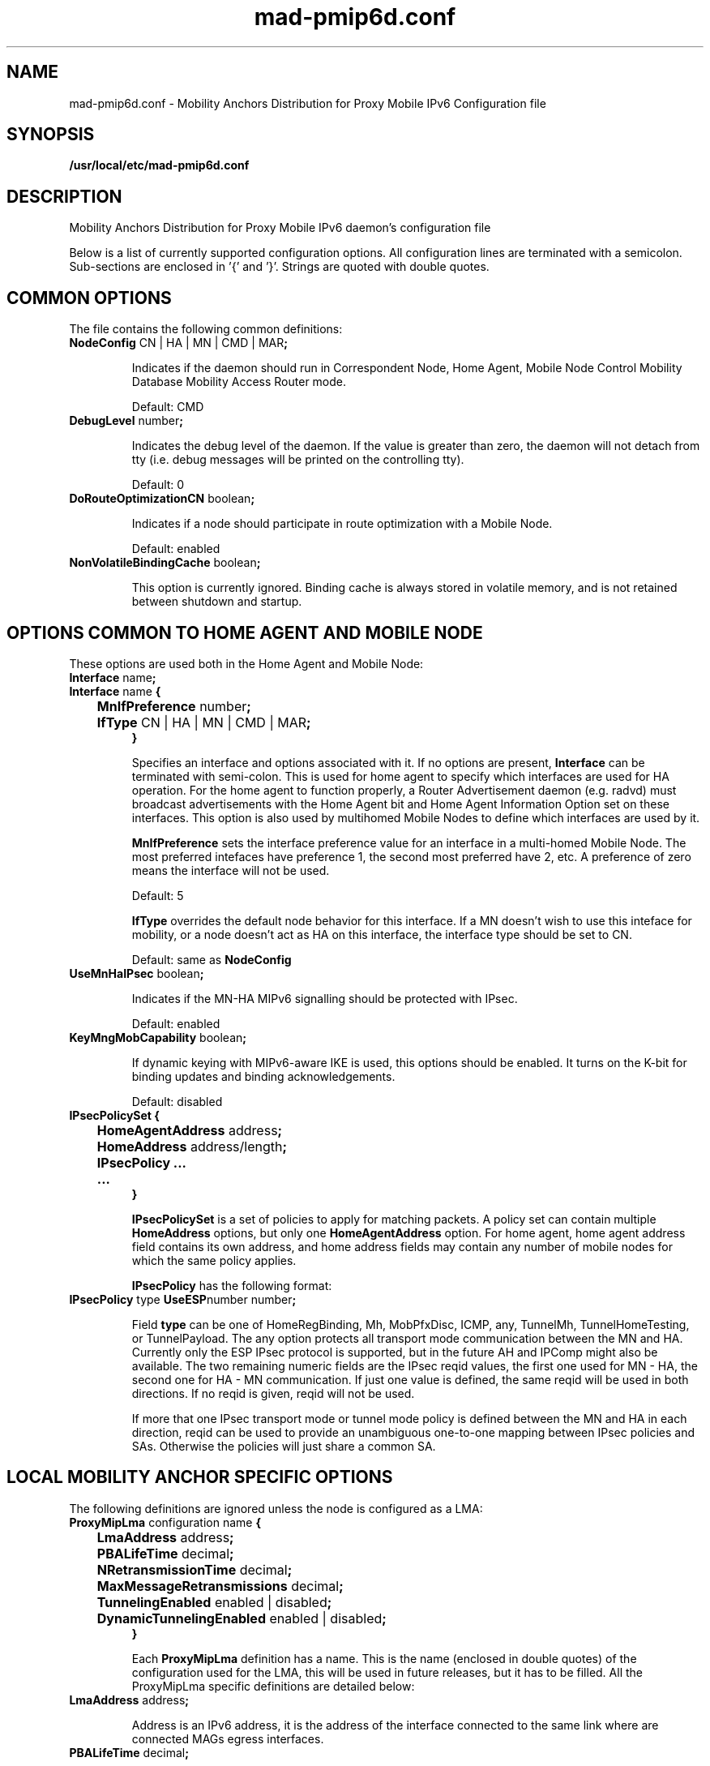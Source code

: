 .\" $Id: mad-pmip6d.conf.tmpl 1.33 06/05/12 11:48:36+03:00 vnuorval@tcs.hut.fi $
.TH mad-pmip6d.conf 5 "January 31, 2006" "" "Mobility Anchors Distribution for Proxy Mobile IPv6 Daemon Configuration"
.SH NAME
mad-pmip6d.conf \- Mobility Anchors Distribution for Proxy Mobile IPv6 Configuration file
.SH SYNOPSIS
.B /usr/local/etc/mad-pmip6d.conf
.sp
.SH DESCRIPTION
Mobility Anchors Distribution for Proxy Mobile IPv6 daemon's configuration file
.P
Below is a list of currently supported configuration options. All
configuration lines are terminated with a semicolon.  Sub-sections are
enclosed in '{' and '}'.  Strings are quoted with double quotes.

.SH COMMON OPTIONS

The file contains the following common definitions:
.TP
.BR "NodeConfig " "CN | HA | MN | CMD | MAR" ";"

Indicates if the daemon should run in Correspondent Node, Home Agent,
Mobile Node Control Mobility Database Mobility Access Router mode.

Default: CMD

.TP
.BR "DebugLevel "  number ";"

Indicates the debug level of the daemon.  If the value is greater than
zero, the daemon will not detach from tty (i.e. debug messages will be
printed on the controlling tty).

Default: 0

.TP
.BR "DoRouteOptimizationCN " "boolean" ";"

Indicates if a node should participate in route optimization with a
Mobile Node.

Default: enabled

.TP
.BR "NonVolatileBindingCache " "boolean" ";"

This option is currently ignored.  Binding cache is always stored in
volatile memory, and is not retained between shutdown and startup.

.SH OPTIONS COMMON TO HOME AGENT AND MOBILE NODE

.TP
These options are used both in the Home Agent and Mobile Node:
.TP
.BR "Interface " "name" ";"
.TP
.nf
.BR "Interface " "name" " {"
.BR "	MnIfPreference " "number" ";"
.BR "	IfType " "CN | HA | MN | CMD | MAR" ";"
.B }
.fi

Specifies an interface and options associated with it.  If no options
are present,
.B Interface
can be terminated with semi-colon.  This is used for home agent to
specify which interfaces are used for HA operation.  For the home
agent to function properly, a Router Advertisement daemon (e.g. radvd)
must broadcast advertisements with the Home Agent bit and Home Agent
Information Option set on these interfaces.  This option is also
used by multihomed Mobile Nodes to define which interfaces are used by it.

.B MnIfPreference
sets the interface preference value for an interface in a multi-homed
Mobile Node.  The most preferred intefaces have preference 1, the
second most preferred have 2, etc.  A preference of zero means the
interface will not be used.

Default: 5

.B IfType
overrides the default node behavior for this interface. If a MN doesn't
wish to use this inteface for mobility, or a node doesn't act as HA on
this interface, the interface type should be set to CN.

Default: same as
.B NodeConfig


.TP
.BR "UseMnHaIPsec " "boolean" ";"

Indicates if the MN-HA MIPv6 signalling should be protected with IPsec.

Default: enabled

.TP
.BR "KeyMngMobCapability " "boolean" ";"

If dynamic keying with MIPv6-aware IKE is used, this options should be
enabled.  It turns on the K-bit for binding updates and binding
acknowledgements.

Default: disabled

.TP
.nf
.BR "IPsecPolicySet {"
.BR "	HomeAgentAddress " "address" ";"
.BR "	HomeAddress "      "address/length" ";"
.BR "	IPsecPolicy ..."
.BR "	...
.BR "}"
.fi

.B IPsecPolicySet
is a set of policies to apply for matching packets.  A policy set can
contain multiple
.B HomeAddress
options, but only one
.B HomeAgentAddress
option.  For home agent, home agent address field contains its own
address, and home address fields may contain any number of mobile
nodes for which the same policy applies.

.B IPsecPolicy
has the following format:

.TP
.BR "IPsecPolicy " "type " "UseESP" "number number" ";"

Field
.B type
can be one of HomeRegBinding, Mh, MobPfxDisc, ICMP, any, TunnelMh,
TunnelHomeTesting, or TunnelPayload.  The any option protects all
transport mode communication between the MN and HA.  Currently only
the ESP IPsec protocol is supported, but in the future AH and IPComp
might also be available.  The two remaining numeric fields are the
IPsec reqid values, the first one used for MN - HA, the second one for
HA - MN communication.  If just one value is defined, the same reqid
will be used in both directions.  If no reqid is given, reqid will not
be used.

If more that one IPsec transport mode or tunnel mode policy is defined
between the MN and HA in each direction, reqid can be used to provide
an unambiguous one-to-one mapping between IPsec policies and SAs.
Otherwise the policies will just share a common SA.

.SH LOCAL MOBILITY ANCHOR SPECIFIC OPTIONS

The following definitions are ignored unless the node is configured as a LMA:

.TP
.nf
.BR "ProxyMipLma " "configuration name " "{"
.BR "	LmaAddress "                "address" ";"
.BR "	PBALifeTime "               "decimal" ";"
.BR "	NRetransmissionTime "       "decimal" ";"
.BR "	MaxMessageRetransmissions " "decimal" ";"
.BR "	TunnelingEnabled "          "enabled | disabled" ";"
.BR "	DynamicTunnelingEnabled "   "enabled | disabled" ";"
.BR "}"
.fi

Each
.B ProxyMipLma
definition has a name. This is the name (enclosed in double quotes)
of the configuration used for the LMA, this will be used in future
releases, but it has to be filled. All the ProxyMipLma specific
definitions are detailed below:

.TP
.BR "LmaAddress " "address" ";"

Address is an IPv6 address, it is the address of the interface
connected to the same link where are connected MAGs egress interfaces.

.TP
.BR "PBALifeTime " "decimal" ";"

Indicates to MAGs how many seconds the Binding is valid in the LMA, it will
have to be refreshed before the expiration of this value, otherwise
the Binding will be deleted.

.TP
.BR "NRetransmissionTime " "decimal" ";"

While waiting for a message response, indicates the number of seconds
the initial request will be delayed for retransmission.

.TP
.BR "MaxMessageRetransmissions " "decimal" ";"

While waiting for a message response, indicates the number of times
the initial request will be transmitted.

.TP
.BR "TunnelingEnabled " "enabled | disabled" ";"

Must be set to "enabled".

.TP
.BR "DynamicTunnelingEnabled " "enabled | disabled" ";"

Must be set to "disabled", dynamic tunneling will be fully implemented soon.

.SH MOBILE ACCESS GATEWAY SPECIFIC OPTIONS

The following definitions are ignored unless the node is configured as a MAG:

.TP
.nf
.BR "ProxyMipMag " "configuration name " "{"
.BR "	LmaAddress "                "address" ";"
.BR "	MagAddressIngress "         "address" ";"
.BR "	PBULifeTime "               "decimal" ";"
.BR "	NRetransmissionTime "       "decimal" ";"
.BR "	MaxMessageRetransmissions " "decimal" ";"
.BR "	TunnelingEnabled "          "enabled | disabled" ";"
.BR "	DynamicTunnelingEnabled "   "enabled | disabled" ";"
.BR "	RadiusClientConfigFile "    "path" ";"
.BR "	RadiusPassword "            "password" ";"
.BR "}"
.fi

Each
.B ProxyMipMag
definition has a name. This is the name (enclosed in double quotes)
of the configuration used for the MAG, this will be used in future
releases, but it has to be filled. All the ProxyMipMag specific
definitions are detailed below:

.TP
.BR "LmaAddress " "address" ";"

Address is an IPv6 address, it is the address of the interface
connected to the same link where are connected MAGs egress interfaces.

.TP
.BR "MagAddressIngress " "address" ";"

Address is an IPv6 address, it is the address of the MAG egress interface.
This option must be included in a ProxyMipMag definition.

.TP
.BR "PBULifeTime " "decimal" ";"

Indicates to LMA how many seconds the Binding is valid, it will
have to be refreshed before the expiration of this value, otherwise
the Binding will be deleted.

.TP
.BR "NRetransmissionTime " "decimal" ";"

While waiting for a message response, indicates the number of seconds
the initial request will be delayed for retransmission.

.TP
.BR "MaxMessageRetransmissions " "decimal" ";"

While waiting for a message response, indicates the number of times
the initial request will be transmitted.

.TP
.BR "TunnelingEnabled " "enabled | disabled" ";"

Must be set to "enabled".

.TP
.BR "DynamicTunnelingEnabled " "enabled | disabled" ";"

Must be set to "disabled", dynamic tunneling will be fully implemented soon.

.TP
.BR "RadiusClientConfigFile " "path" ";"

The path to the radius client config file.

.TP
.BR "RadiusPassword " "password" ";"

Radius password for authenticating on the radius server.


.SH HOME AGENT SPECIFIC OPTIONS

The following definitions are ignored unless the node is configured as a HA:

.TP
.BR "HaMaxBindingLife " "number" ";"

Limits the maximum lifetime (in seconds) for Mobile Node home registrations.

Default: 262140

.TP
.BR "SendMobPfxAdvs " "boolean" ";"

Controls whether home agent sends Mobile Prefix Advertisements to
mobile nodes in foreign networks.

.TP
.BR "SendUnsolMobPfxAdvs " "boolean" ";"

Controls whether home agent send unsolicited Mobile Prefix
Advertisements to mobile nodes in foreign networks.

.TP
.BR "MinMobPfxAdvInterval " "number" ";"

Sets a minimum interval (in seconds) for Mobile Prefix Advertisements.

Default: 600

.TP
.BR "MaxMobPfxAdvInterval " "number" ";"

Sets a maximum interval (in seconds) for Mobile Prefix Advertisements.

Default: 86400

.TP
.BR "BindingAclPolicy " "address " "allow | deny"

Defines if a MN is allowed to register with the HA or not. The MN home address
of the MN is given in the address field."

.TP
.BR "DefaultBindingAclPolicy allow | deny"

Defines the default policy if no matching BindingAclPolicy entry is found for
a MN.

Default: allow

.SH MOBILE NODE SPECIFIC OPTIONS

The following definitions are ignored unless the node is configured as a MN:

.TP
.BR "MnMaxHaBindingLife " "number" ";"

Limits the maximum lifetime (in seconds) for Mobile Node home registrations.

Default: 262140

.TP
.BR "MnMaxCnBindingLife " "number" ";"

Limits the maximum lifetime (in seconds) for Mobile Node Correspondent
Node registrations.

Default: 420

.TP
.BR "MnDiscardHaParamProb " "boolean" ";"

Toggles if the Mobile Node should discard ICMPv6 Parameter Problem messages
from its Home Agent.  As the ICMPv6 error messages won't normally be protected
by IPsec, a malicious third party can quite easily impersonate the HA to the
MN.  Having the MN accept these messages therefore leaves it open to Denial
of Service attacks, even though its home registration signalling is protected
by IPsec.

Default: disabled

.TP
.BR "SendMobPfxSols " "boolean" ";"

Controls whether mobile node sends Mobile Prefix Solicitations to the
home network.

.TP
.BR "DoRouteOptimizationMN " "boolean" ";"

Indicates if the Mobile Node should initialize route optimization with
Corresponent Nodes.

Default: enabled

.TP
.BR "MnUseAllInterfaces enabled | disabled"

Indicates if all interfaces should be used for mobility.  The preference
of these interfaces is always 1.  Unless you use dynamically created and
named network interfaces you should normally disable this option and use
.B Interface
options to explicitly list the used interfaces.

Default: disabled

.TP
.BR "UseCnBuAck " "boolean" ";"

Indicates if the Acknowledge bit should be set in Binding Updates sent to
Corresponent Nodes.

Default: disabled

.TP
.BR "MnRouterProbes " "number" ";"

Indicates how many times the MN should send Neighbor Unreachability
Detection probes to its old router after receiving a Router
Advertisement from a new one.  If the option is set to zero, the MN
will move to the new router straight away.

Default: 0

.TP
.BR "MnRouterProbeTimeout " "decimal" ";"

Indicates how long (in seconds) the MN should wait for a reply during
a access router Neighbor Unreachability Detection probe.  If set, it
overrides any default Neighbor Solicitation Retransmit Timer value
greater than MnRouterProbeTimeout.  For example, if the interface
Retransmit Timer is 1 second, but MnRouterProbeTimeout is just 0.2
seconds, the MN will only wait 0.2 seconds for a Neighbor Advertisement
before proceeding with the handoff.

Default: 0

.TP
.BR "OptimisticHandoff  enabled | disabled"

When a Mobile Node sends a Binding Update to the Home Agent, no Route
Optimized or reverse tunneled traffic is sent until a Binding
Acknowledgement is received. When enabled, this option allows the
Mobile Node to assume that the binding was successful right after the
BU has been sent, and does not wait for a positive acknowledgement
before using RO or reverse tunneling.

Default: disabled;

.TP
.nf
.BR "MnHomeLink " "name " "{"
.BR "	HomeAddress " "address/length" ";"
.BR "	HomeAgentAddress " "address" ";"
.BR "	MnRoPolicy ..."
.BR "	..."
.BR "}"
.fi

Each
.B MnHomeLink
definition has a name.  This is the name (enclosed in double quotes)
of the interface used for connecting to the physical home link.  To
set up multiple Home Addresses on the Mobile Node, you need to define
multiple
.B MnHomeLink
structures.  The interface names don't have to be unique in these
definitions.  All the home link specific definitions are detailed below:

.TP
.BR "HomeAddress " "address/length" ";"

Address is an IPv6 address, and length the prefix length of the
address, usually 64.  This option must be included in a home link
definition.

.TP
.BR "HomeAgentAddress " "address" ";"

Address is the IPv6 address of the Mobile Node's Home Agent. DHAAD is used
if it is the unspecified address ::.

Default: ::

.TP
The route optimization policies are of the form:

.TP
.BR "MnRoPolicy " "address boolean" ";"

Any number of these policies may be defined. If no policies are defined default
behavior depends on the
.B DoRouteOptimizationMN
option.

The fields for a route optimization policy entry are as follows:
.B address
defines the Correspondent Node this policy applies to, if left
undefined the uspecified address is used as a wildcard value
.B boolean
sets route optimization either enabled or disabled for packets
matching this entry.

.SH EXAMPLES

.TP
.BR "A Correspondent Node example:"

.nf
NodeConfig CN;

DoRouteOptimizationCN enabled;
.fi

.TP
.BR "A Home Agent example:"

.nf
NodeConfig HA;

Interface "eth0";
Interface "eth1";

UseMnHaIPsec enabled;

IPsecPolicySet {
        HomeAgentAddress 3ffe:2620:6:1::1;

        HomeAddress 3ffe:2620:6:1::1234/64;
        HomeAddress 3ffe:2620:6:1::1235/64;

        IPsecPolicy HomeRegBinding UseESP;
        IPsecPolicy TunnelMh UseESP;
}
.fi

.TP
.BR "A Mobile Node example:"

.nf
NodeConfig MN;

DoRouteOptimizationCN enabled;

DoRouteOptimizationMN enabled;

UseCnBuAck enabled;

MnHomeLink "eth0" {
        HomeAgentAddress 3ffe:2620:6:1::1;
        HomeAddress 3ffe:2620:6:1::1234/64;

        #			address			opt.
        #MnRoPolicy	3ffe:2060:6:1::3	enabled;
        #MnRoPolicy					disabled;
}

UseMnHaIPsec enabled;

IPsecPolicySet {
        HomeAgentAddress 3ffe:2620:6:1::1;
        HomeAddress 3ffe:2620:6:1::1234/64;

        IPsecPolicy HomeRegBinding UseESP;
        IPsecPolicy TunnelMh UseESP;
}
.fi

.SH SEE ALSO
.BR mip6d (1),
.BR mad-pmip6d (1),
.BR mipv6 (7),
.PP
RFC3775: Mobility Support in IPv6,
.PP
RFC3776: Using IPsec to Protect Mobile IPv6 Signaling Between Mobile
Nodes and Home Agents

